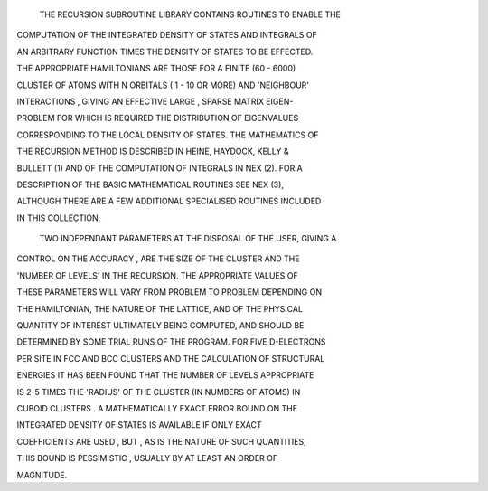   THE RECURSION SUBROUTINE LIBRARY CONTAINS ROUTINES TO ENABLE THE

COMPUTATION OF THE  INTEGRATED  DENSITY OF STATES AND INTEGRALS OF

AN ARBITRARY  FUNCTION TIMES THE DENSITY OF STATES TO BE EFFECTED.

THE  APPROPRIATE  HAMILTONIANS  ARE THOSE FOR A FINITE (60 - 6000)

CLUSTER OF ATOMS WITH N ORBITALS ( 1 - 10 OR MORE) AND 'NEIGHBOUR'

INTERACTIONS , GIVING  AN EFFECTIVE  LARGE , SPARSE  MATRIX EIGEN-

PROBLEM FOR WHICH IS  REQUIRED  THE  DISTRIBUTION  OF  EIGENVALUES

CORRESPONDING TO THE  LOCAL DENSITY OF STATES. THE  MATHEMATICS OF

THE  RECURSION  METHOD  IS  DESCRIBED  IN  HEINE, HAYDOCK, KELLY &

BULLETT (1) AND OF THE COMPUTATION OF INTEGRALS IN NEX (2).  FOR A

DESCRIPTION  OF  THE  BASIC  MATHEMATICAL  ROUTINES  SEE  NEX (3),

ALTHOUGH THERE ARE A FEW ADDITIONAL SPECIALISED  ROUTINES INCLUDED

IN THIS COLLECTION.

  TWO INDEPENDANT PARAMETERS AT THE DISPOSAL OF THE USER, GIVING A

CONTROL ON THE  ACCURACY , ARE THE  SIZE OF THE  CLUSTER  AND  THE

'NUMBER OF LEVELS' IN  THE  RECURSION. THE  APPROPRIATE  VALUES OF

THESE  PARAMETERS WILL VARY FROM  PROBLEM TO PROBLEM  DEPENDING ON

THE HAMILTONIAN, THE  NATURE OF THE  LATTICE, AND OF THE  PHYSICAL

QUANTITY  OF  INTEREST  ULTIMATELY  BEING  COMPUTED, AND SHOULD BE

DETERMINED BY SOME TRIAL RUNS OF THE PROGRAM. FOR FIVE D-ELECTRONS

PER SITE IN FCC AND BCC CLUSTERS AND THE CALCULATION OF STRUCTURAL

ENERGIES IT HAS BEEN  FOUND THAT THE NUMBER OF LEVELS  APPROPRIATE

IS  2-5 TIMES THE 'RADIUS' OF THE CLUSTER (IN NUMBERS OF ATOMS) IN

CUBOID  CLUSTERS . A  MATHEMATICALLY  EXACT  ERROR  BOUND  ON  THE

INTEGRATED   DENSITY  OF  STATES   IS  AVAILABLE   IF  ONLY  EXACT

COEFFICIENTS ARE USED , BUT , AS IS THE NATURE OF SUCH QUANTITIES,

THIS  BOUND IS  PESSIMISTIC , USUALLY  BY  AT  LEAST  AN  ORDER OF

MAGNITUDE.

